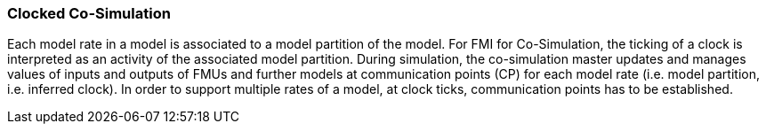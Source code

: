 === Clocked Co-Simulation  [[clocked-co-simulation]]

Each model rate in a model is associated to a model partition of the model.
For FMI for Co-Simulation, the ticking of a clock is interpreted as an activity of the associated model partition.
During simulation, the co-simulation master updates and manages values of inputs and outputs of FMUs and further models at communication points (CP) for each model rate (i.e. model partition, i.e. inferred clock).
In order to support multiple rates of a model, at clock ticks, communication points has to be established.